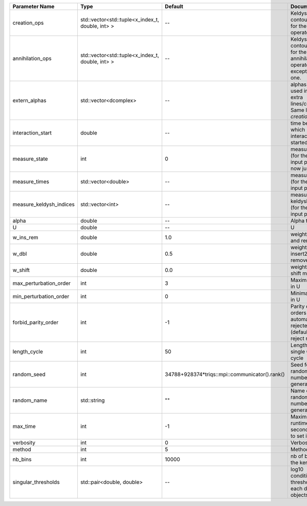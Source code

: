 +-------------------------+--------------------------------------------------+------------------------------------------------+--------------------------------------------------------------------------------+
| Parameter Name          | Type                                             | Default                                        | Documentation                                                                  |
+=========================+==================================================+================================================+================================================================================+
| creation_ops            | std::vector<std::tuple<x_index_t, double, int> > | --                                             | Keldysh contour points for the creation operators                              |
+-------------------------+--------------------------------------------------+------------------------------------------------+--------------------------------------------------------------------------------+
| annihilation_ops        | std::vector<std::tuple<x_index_t, double, int> > | --                                             | Keldysh contour points for the annihilation operators, except the first one.   |
+-------------------------+--------------------------------------------------+------------------------------------------------+--------------------------------------------------------------------------------+
| extern_alphas           | std::vector<dcomplex>                            | --                                             | alphas to be used in the extra lines/columns. Same length as `creation_ops`.   |
+-------------------------+--------------------------------------------------+------------------------------------------------+--------------------------------------------------------------------------------+
| interaction_start       | double                                           | --                                             | time before 0 at which interaction started                                     |
+-------------------------+--------------------------------------------------+------------------------------------------------+--------------------------------------------------------------------------------+
| measure_state           | int                                              | 0                                              | measure states (for the first input point), for now just one                   |
+-------------------------+--------------------------------------------------+------------------------------------------------+--------------------------------------------------------------------------------+
| measure_times           | std::vector<double>                              | --                                             | measure times (for the first input point)                                      |
+-------------------------+--------------------------------------------------+------------------------------------------------+--------------------------------------------------------------------------------+
| measure_keldysh_indices | std::vector<int>                                 | --                                             | measure keldysh indices (for the first input point)                            |
+-------------------------+--------------------------------------------------+------------------------------------------------+--------------------------------------------------------------------------------+
| alpha                   | double                                           | --                                             | Alpha term                                                                     |
+-------------------------+--------------------------------------------------+------------------------------------------------+--------------------------------------------------------------------------------+
| U                       | double                                           | --                                             | U                                                                              |
+-------------------------+--------------------------------------------------+------------------------------------------------+--------------------------------------------------------------------------------+
| w_ins_rem               | double                                           | 1.0                                            | weight of insert and remove                                                    |
+-------------------------+--------------------------------------------------+------------------------------------------------+--------------------------------------------------------------------------------+
| w_dbl                   | double                                           | 0.5                                            | weight of insert2 and remove2                                                  |
+-------------------------+--------------------------------------------------+------------------------------------------------+--------------------------------------------------------------------------------+
| w_shift                 | double                                           | 0.0                                            | weight of the shift move                                                       |
+-------------------------+--------------------------------------------------+------------------------------------------------+--------------------------------------------------------------------------------+
| max_perturbation_order  | int                                              | 3                                              | Maximum order in U                                                             |
+-------------------------+--------------------------------------------------+------------------------------------------------+--------------------------------------------------------------------------------+
| min_perturbation_order  | int                                              | 0                                              | Minimal order in U                                                             |
+-------------------------+--------------------------------------------------+------------------------------------------------+--------------------------------------------------------------------------------+
| forbid_parity_order     | int                                              | -1                                             | Parity of the orders automatically rejected. -1 (default) to reject no order.  |
+-------------------------+--------------------------------------------------+------------------------------------------------+--------------------------------------------------------------------------------+
| length_cycle            | int                                              | 50                                             | Length of a single QMC cycle                                                   |
+-------------------------+--------------------------------------------------+------------------------------------------------+--------------------------------------------------------------------------------+
| random_seed             | int                                              | 34788+928374*triqs::mpi::communicator().rank() | Seed for random number generator                                               |
+-------------------------+--------------------------------------------------+------------------------------------------------+--------------------------------------------------------------------------------+
| random_name             | std::string                                      | ""                                             | Name of random number generator                                                |
+-------------------------+--------------------------------------------------+------------------------------------------------+--------------------------------------------------------------------------------+
| max_time                | int                                              | -1                                             | Maximum runtime in seconds, use -1 to set infinite                             |
+-------------------------+--------------------------------------------------+------------------------------------------------+--------------------------------------------------------------------------------+
| verbosity               | int                                              | 0                                              | Verbosity level                                                                |
+-------------------------+--------------------------------------------------+------------------------------------------------+--------------------------------------------------------------------------------+
| method                  | int                                              | 5                                              | Method                                                                         |
+-------------------------+--------------------------------------------------+------------------------------------------------+--------------------------------------------------------------------------------+
| nb_bins                 | int                                              | 10000                                          | nb of bins for the kernels                                                     |
+-------------------------+--------------------------------------------------+------------------------------------------------+--------------------------------------------------------------------------------+
| singular_thresholds     | std::pair<double, double>                        | --                                             | log10 conditioning thresholds for each det_manip objects                       |
+-------------------------+--------------------------------------------------+------------------------------------------------+--------------------------------------------------------------------------------+
